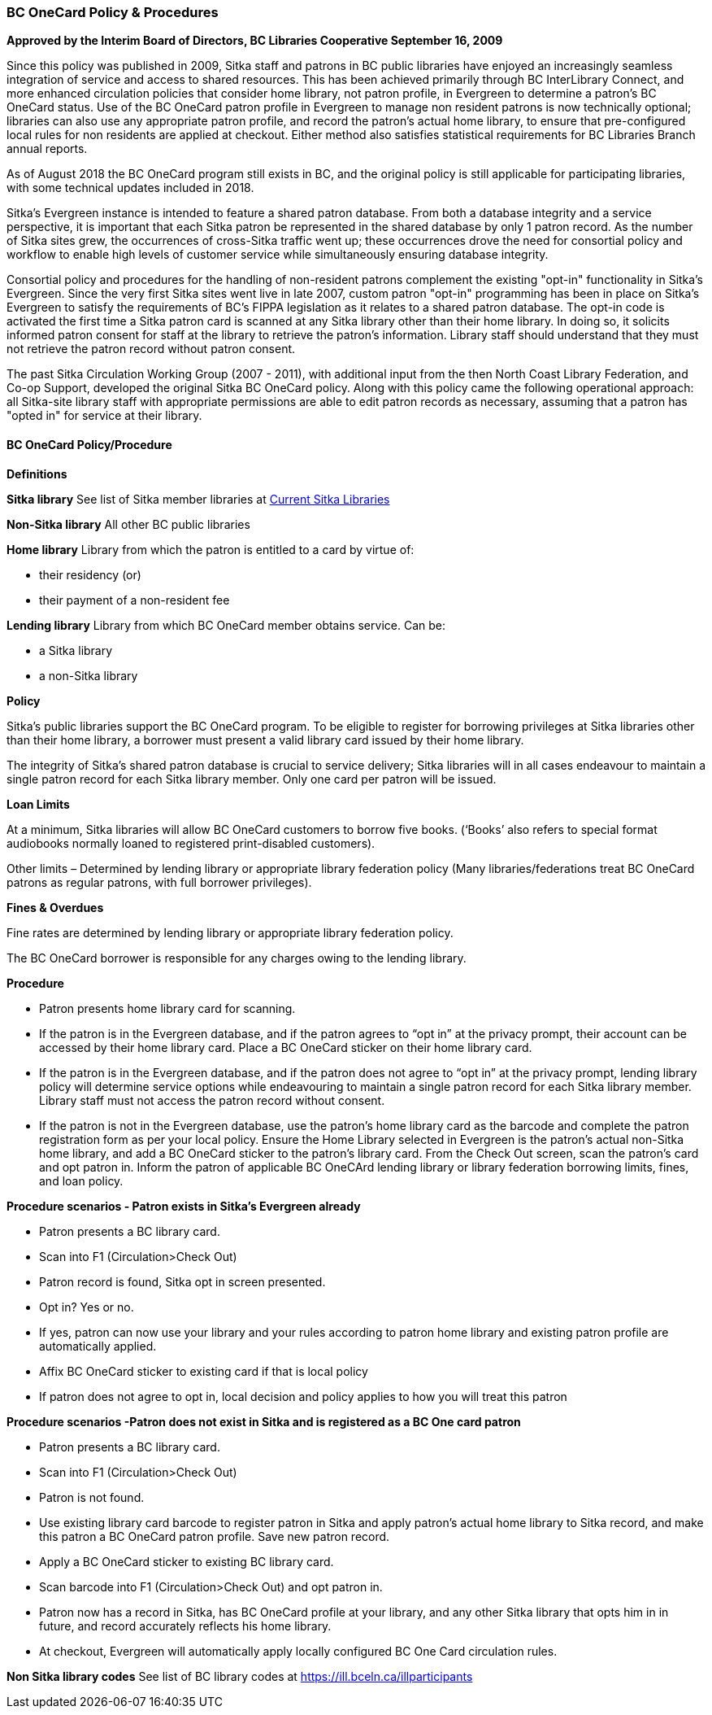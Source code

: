 BC OneCard Policy & Procedures
~~~~~~~~~~~~~~~~~~~~~~~~~~~~~~

*Approved by the Interim Board of Directors, BC Libraries Cooperative
September 16, 2009*

Since this policy was published in 2009,  Sitka staff and patrons in BC public libraries have enjoyed an increasingly seamless integration of service and access to shared resources. This has been achieved primarily through BC InterLibrary Connect, and more enhanced circulation policies that consider home library, not patron profile, in Evergreen to determine a patron's BC OneCard status. Use of the BC OneCard patron profile in Evergreen to manage non resident patrons is now technically optional; libraries can also use any appropriate patron profile, and record the patron's actual home library, to ensure that pre-configured local rules for non residents are applied at checkout. Either method also satisfies statistical requirements for BC Libraries Branch annual reports.

As of August 2018 the BC OneCard program still exists in BC, and the original policy is still applicable for participating libraries, with some technical updates included in 2018.


Sitka's Evergreen instance is intended to feature a shared patron database. From both a database integrity and a service perspective, it is important that each Sitka patron be represented in the shared database by only 1 patron record. As the number of Sitka sites grew, the occurrences of cross-Sitka  traffic went up; these occurrences drove the need for consortial policy and workflow to enable high levels of customer service while simultaneously ensuring database integrity.

Consortial policy and procedures for the handling of non-resident patrons complement the existing "opt-in" functionality in Sitka's Evergreen. Since the very first Sitka sites went live in late 2007, custom patron "opt-in" programming has been in place on Sitka's Evergreen to satisfy the requirements of BC's FIPPA legislation as it relates to a shared patron database. The opt-in code is activated the first time a Sitka patron card is scanned at any Sitka library other than their home library. In doing so, it solicits informed patron consent for staff at the library to retrieve the patron's information. Library staff should understand that they must not retrieve the patron record without patron consent.

The past Sitka Circulation Working Group (2007 - 2011), with additional input from the then North Coast Library Federation, and Co-op Support, developed the original Sitka BC OneCard policy. Along with this policy came the following operational approach: all Sitka-site library staff with appropriate permissions are able to edit patron records as necessary, assuming that a patron has "opted in" for service at their library.


BC OneCard Policy/Procedure
^^^^^^^^^^^^^^^^^^^^^^^^^^^

*Definitions*

*Sitka library* See list of Sitka member libraries at
https://bc.libraries.coop/services/sitka/current-sitka-libraries/[Current Sitka Libraries]

*Non-Sitka library* All other BC public libraries

*Home library* Library from which the patron is entitled to a card by virtue of:

* their residency (or)

* their payment of a non-resident fee

*Lending library* Library from which BC OneCard member obtains service. Can be:

* a Sitka library

* a non-Sitka library

*Policy*

Sitka’s public libraries support the BC OneCard program. To be eligible to register for borrowing privileges at Sitka libraries other than their home library, a borrower must present a valid library card issued by their home library.

The integrity of Sitka’s shared patron database is crucial to service delivery; Sitka libraries will in all cases endeavour to maintain a single patron record for each Sitka library member. Only one card per patron will be issued.

*Loan Limits*

At a minimum, Sitka libraries will allow BC OneCard customers to borrow five books. (‘Books’ also refers to special format audiobooks normally loaned to registered print-disabled customers).

Other limits – Determined by lending library or appropriate library federation policy (Many libraries/federations treat BC OneCard patrons as regular patrons, with full borrower privileges).

*Fines & Overdues*

Fine rates are determined by lending library or appropriate library federation policy.

The BC OneCard borrower is responsible for any charges owing to the lending library.

*Procedure*

* Patron presents home library card for scanning.

* If the patron is in the Evergreen database, and if the patron agrees to “opt in” at the privacy prompt, their account can be accessed by their home library card. Place a BC OneCard sticker on their home library card.

* If the patron is in the Evergreen database, and if the patron does not agree to “opt in” at the privacy prompt, lending library policy will determine service options while endeavouring to maintain a single patron record for each Sitka library member. Library staff must not access the patron record without consent.

* If the patron is not in the Evergreen database, use the patron’s home library card as the barcode and complete the patron registration form as per your local policy. Ensure the Home Library selected in Evergreen is the patron’s actual non-Sitka home library, and add a BC OneCard sticker to the patron’s library card. From the Check Out screen, scan the patron’s card and opt patron in. Inform the patron of applicable BC OneCArd lending library or library federation borrowing limits, fines, and loan policy.


*Procedure scenarios - Patron exists in Sitka's Evergreen already*

* Patron presents a BC library card.

* Scan into F1 (Circulation>Check Out)

* Patron record is found, Sitka opt in screen presented.

* Opt in? Yes or no.

* If yes, patron can now use your library and your rules according to patron home library and existing patron profile are automatically applied.

* Affix BC OneCard sticker to existing card if that is local policy

* If patron does not agree to opt in, local decision and policy applies to how you will treat this patron

*Procedure scenarios -Patron does not exist in Sitka and is registered as a BC One card patron*

* Patron presents a BC library card.

* Scan into F1 (Circulation>Check Out)

* Patron is not found.

* Use existing library card barcode to register patron in Sitka and apply patron’s actual home library to Sitka record, and make this patron a BC OneCard patron profile. Save new patron record.

* Apply a BC OneCard sticker to existing BC library card.

* Scan barcode into F1 (Circulation>Check Out) and opt patron in.

* Patron now has a record in Sitka, has BC OneCard profile at your library, and any other Sitka library that opts him in in future, and record accurately reflects his home library.

* At checkout, Evergreen will automatically apply locally configured BC One Card circulation rules.

*Non Sitka library codes* See list of BC library codes at https://ill.bceln.ca/illparticipants
